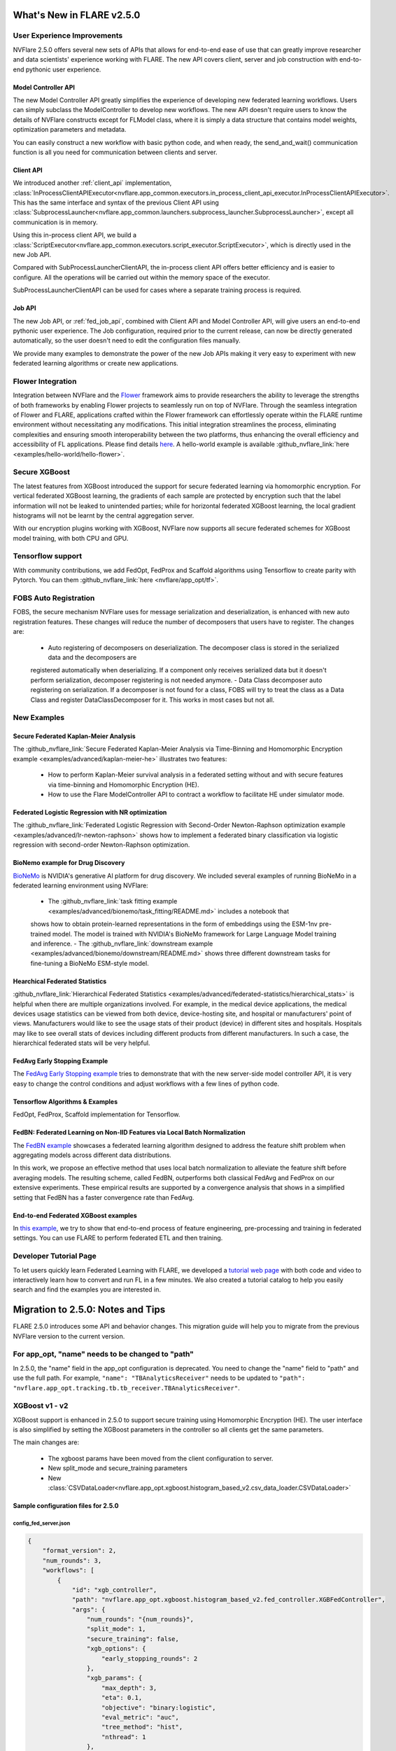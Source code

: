 **************************
What's New in FLARE v2.5.0
**************************

User Experience Improvements
============================
NVFlare 2.5.0 offers several new sets of APIs that allows for end-to-end ease of use that can greatly improve researcher and data
scientists' experience working with FLARE. The new API covers client, server and job construction with end-to-end pythonic user experience.

Model Controller API
--------------------
The new Model Controller API greatly simplifies the experience of developing new federated learning workflows. Users can simply subclass
the ModelController to develop new workflows. The new API doesn't require users to know the details of NVFlare constructs except for FLModel
class, where it is simply a data structure that contains model weights, optimization parameters and metadata. 

You can easily construct a new workflow with basic python code, and when ready, the send_and_wait() communication function is all you need for
communication between clients and server. 

Client API
----------
We introduced another :ref:`client_api` implementation,
:class:`InProcessClientAPIExecutor<nvflare.app_common.executors.in_process_client_api_executor.InProcessClientAPIExecutor>`.
This has the same interface and syntax of the previous Client API using
:class:`SubprocessLauncher<nvflare.app_common.launchers.subprocess_launcher.SubprocessLauncher>`, except all communication is in memory. 

Using this in-process client API, we build a :class:`ScriptExecutor<nvflare.app_common.executors.script_executor.ScriptExecutor>`,
which is directly used in the new Job API.

Compared with SubProcessLauncherClientAPI, the in-process client API offers better efficiency and is easier to configure. All
the operations will be carried out within the memory space of the executor.  

SubProcessLauncherClientAPI can be used for cases where a separate training process is required.

Job API
-------
The new Job API, or :ref:`fed_job_api`, combined with Client API and Model Controller API, will give users an end-to-end pythonic
user experience. The Job configuration, required prior to the current release, can now be directly generated automatically, so the
user doesn't need to edit the configuration files manually. 

We provide many examples to demonstrate the power of the new Job APIs making it very easy to experiment with new federated
learning algorithms or create new applications. 

Flower Integration
==================
Integration between NVFlare and the `Flower <https://flower.ai/>`_ framework aims to provide researchers the ability to leverage
the strengths of both frameworks by enabling Flower projects to seamlessly run on top of NVFlare. Through the seamless
integration of Flower and FLARE, applications crafted within the Flower framework can effortlessly operate within the FLARE runtime
environment without necessitating any modifications. This initial integration streamlines the process, eliminating complexities and
ensuring smooth interoperability between the two platforms, thus enhancing the overall efficiency and accessibility of FL applications.
Please find details `here <https://arxiv.org/abs/2407.00031>`__. A hello-world example is available
:github_nvflare_link:`here <examples/hello-world/hello-flower>`.

Secure XGBoost
==============
The latest features from XGBoost introduced the support for secure federated learning via homomorphic encryption. For vertical federated
XGBoost learning, the gradients of each sample are protected by encryption such that the label information
will not be leaked to unintended parties; while for horizontal federated XGBoost learning, the local gradient histograms will not be
learnt by the central aggregation server. 

With our encryption plugins working with XGBoost, NVFlare now supports all secure federated schemes for XGBoost model training, with
both CPU and GPU.

Tensorflow support
==================
With community contributions, we add FedOpt, FedProx and Scaffold algorithms using Tensorflow to create parity with Pytorch. You
can them :github_nvflare_link:`here <nvflare/app_opt/tf>`.

FOBS Auto Registration
======================
FOBS, the secure mechanism NVFlare uses for message serialization and deserialization, is enhanced with new auto registration features.
These changes will reduce the number of decomposers that users have to register. The changes are:

  - Auto registering of decomposers on deserialization. The decomposer class is stored in the serialized data and the decomposers are
  registered automatically when deserializing. If a component only receives serialized data but it doesn't perform serialization,
  decomposer registering is not needed anymore.
  - Data Class decomposer auto registering on serialization. If a decomposer is not found for a class, FOBS will try to treat the class
  as a Data Class and register DataClassDecomposer for it. This works in most cases but not all.


New Examples
============
Secure Federated Kaplan-Meier Analysis
--------------------------------------
The :github_nvflare_link:`Secure Federated Kaplan-Meier Analysis via Time-Binning and Homomorphic Encryption example <examples/advanced/kaplan-meier-he>`
illustrates two features:

  - How to perform Kaplan-Meier survival analysis in a federated setting without and with secure features via time-binning and Homomorphic Encryption (HE).
  - How to use the Flare ModelController API to contract a workflow to facilitate HE under simulator mode.


Federated Logistic Regression with NR optimization
--------------------------------------------------
The :github_nvflare_link:`Federated Logistic Regression with Second-Order Newton-Raphson optimization example <examples/advanced/lr-newton-raphson>`
shows how to implement a federated binary classification via logistic regression with second-order Newton-Raphson optimization.

BioNemo example for Drug Discovery
----------------------------------
`BioNeMo <https://www.nvidia.com/en-us/clara/bionemo/>`_ is NVIDIA's generative AI platform for drug discovery.
We included several examples of running BioNeMo in a federated learning environment using NVFlare:

  - The :github_nvflare_link:`task fitting example <examples/advanced/bionemo/task_fitting/README.md>` includes a notebook that
  shows how to obtain protein-learned representations in the form of embeddings using the ESM-1nv pre-trained model. The
  model is trained with NVIDIA's BioNeMo framework for Large Language Model training and inference.
  - The :github_nvflare_link:`downstream example <examples/advanced/bionemo/downstream/README.md>` shows three different downstream
  tasks for fine-tuning a BioNeMo ESM-style model.

Hearchical Federated Statistics
--------------------------------
:github_nvflare_link:`Hierarchical Federated Statistics <examples/advanced/federated-statistics/hierarchical_stats>` is helpful when there
are multiple organizations involved.  For example, in the medical device applications, the medical devices usage statistics can be
viewed from both device, device-hosting site, and hospital or manufacturers' point of views.
Manufacturers would like to see the usage stats of their product (device) in different sites and hospitals. Hospitals
may like to see overall stats of devices including different products from different manufacturers. In such a case, the hierarchical
federated stats will be very helpful.

FedAvg Early Stopping Example
------------------------------
The `FedAvg Early Stopping example <https://github.com/NVIDIA/NVFlare/pull/2648>`_ tries to demonstrate that with the new server-side model
controller API, it is very easy to change the control conditions and adjust workflows with a few lines of python code.

Tensorflow Algorithms & Examples
--------------------------------
FedOpt, FedProx, Scaffold implementation for Tensorflow.

FedBN: Federated Learning on Non-IID Features via Local Batch Normalization
---------------------------------------------------------------------------
The `FedBN example <https://github.com/NVIDIA/NVFlare/tree/main/research/fed-bn>`_ showcases a federated learning algorithm designed
to address the feature shift problem when aggregating models across different data distributions.

In this work, we propose an effective method that uses local batch normalization to alleviate the feature shift before averaging models.
The resulting scheme, called FedBN, outperforms both classical FedAvg and FedProx on our extensive experiments. These empirical results
are supported by a convergence analysis that shows in a simplified setting that FedBN has a faster convergence rate than FedAvg.


End-to-end Federated XGBoost examples
-------------------------------------
In `this example <https://github.com/NVIDIA/NVFlare/blob/5fc5ff31f35be63330dec38e1c4e80a6f84586ed/examples/advanced/finance-end-to-end/xgboost.ipynb>`__,
we try to show that end-to-end process of feature engineering, pre-processing and training in federated settings. You
can use FLARE to perform federated ETL and then training. 

Developer Tutorial Page
=======================
To let users quickly learn Federated Learning with FLARE, we developed a `tutorial web page <https://nvidia.github.io/NVFlare>`_ with
both code and video to interactively learn how to convert and run FL in a few minutes. We also
created a tutorial catalog to help you easily search and find the examples you are interested in.

**********************************
Migration to 2.5.0: Notes and Tips
**********************************

FLARE 2.5.0 introduces some API and behavior changes. This migration guide will help you to migrate from the previous NVFlare version
to the current version.

For app_opt, "name" needs to be changed to "path"
=================================================
In 2.5.0, the "name" field in the app_opt configuration is deprecated. You need to change the "name" field to "path" and use the full path. For
example, ``"name": "TBAnalyticsReceiver"`` needs to be updated to ``"path": "nvflare.app_opt.tracking.tb.tb_receiver.TBAnalyticsReceiver"``.

XGBoost v1 - v2
===============

XGBoost support is enhanced in 2.5.0 to support secure training using Homomorphic Encryption (HE). The user interface is also simplified by
setting the XGBoost parameters in the controller so all clients get the same parameters. 

The main changes are:

  - The xgboost params have been moved from the client configuration to server.
  - New split_mode and secure_training parameters
  - New :class:`CSVDataLoader<nvflare.app_opt.xgboost.histogram_based_v2.csv_data_loader.CSVDataLoader>`

Sample configuration files for 2.5.0
-------------------------------------

config_fed_server.json
""""""""""""""""""""""

.. code-block:: json

  {
      "format_version": 2,
      "num_rounds": 3,
      "workflows": [
          {
              "id": "xgb_controller",
              "path": "nvflare.app_opt.xgboost.histogram_based_v2.fed_controller.XGBFedController",
              "args": {
                  "num_rounds": "{num_rounds}",
                  "split_mode": 1,
                  "secure_training": false,
                  "xgb_options": {
                      "early_stopping_rounds": 2
                  },
                  "xgb_params": {
                      "max_depth": 3,
                      "eta": 0.1,
                      "objective": "binary:logistic",
                      "eval_metric": "auc",
                      "tree_method": "hist",
                      "nthread": 1
                  },
                  "client_ranks": {
                      "site-1": 0,
                      "site-2": 1
                  },
                  "in_process": true 
              }
          }
      ]
  }

config_fed_client.json
""""""""""""""""""""""

.. code-block:: json

  {
      "format_version": 2,
      "executors": [
          {
              "tasks": [
                  "config",
                  "start"
              ],
              "executor": {
                  "id": "Executor",
                  "path": "nvflare.app_opt.xgboost.histogram_based_v2.fed_executor.FedXGBHistogramExecutor",
                  "args": {
                      "data_loader_id": "dataloader",
                      "in_process": true
                  }
              }
          }
      ],
      "components": [
          {
              "id": "dataloader",
              "path": "nvflare.app_opt.xgboost.histogram_based_v2.secure_data_loader.SecureDataLoader",
              "args": {
                  "rank": 0,
                  "folder": "/tmp/nvflare/dataset/vertical_xgb_data"
              }
          }
      ]
  }

Simulator workspace structure
=============================

In 2.4.0, the server and all the clients are sharing the same simulator workspace root ``simulate_job``. Server and each client has
its own app_XXXX job definition, but the Workspace same root folder may result in conflicting model file location.

In 2.5.0, the server and all the clients will have its own workspace subfolder under the simulator workspace. The ``simulator_job``
is within the workspace of each site. This results in total isolation of each site, with no model file conflicting. This workspace
structure is consistent with the format of the POC real world application.

Allow Simulator local resources configuration
==============================================
In 2.4.0, we only support the ``log.config`` setting file within the simulator workspace ``startup`` folder to be used to change the log format.

In 2.5.0, we enable the full ``local`` and ``startup`` contents to be configured under the simulator workspace. All the POC real world application
local settings can be placed within the ``workspace/local`` folder and be deployed to each site. The ``log.config`` file is also moved to
this ``workspace/local`` folder.
